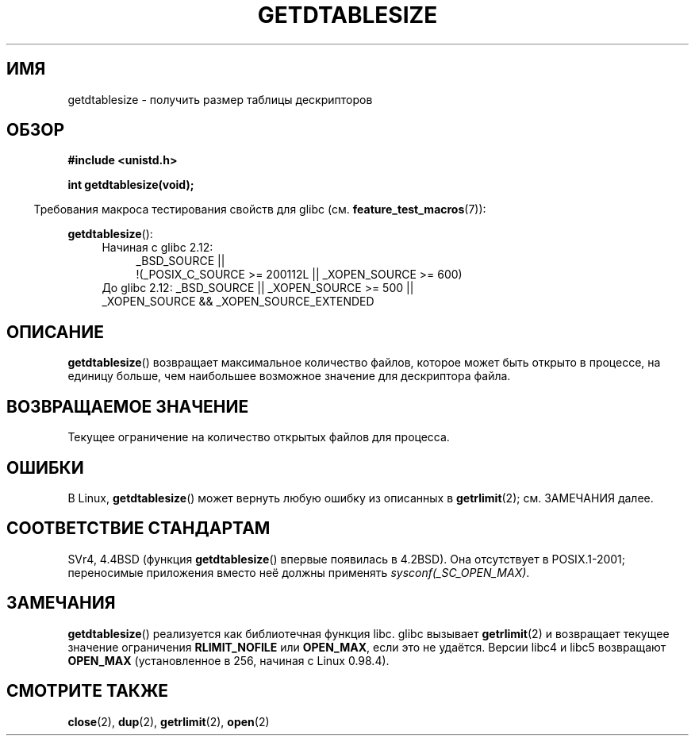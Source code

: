 .\" Hey Emacs! This file is -*- nroff -*- source.
.\"
.\" Copyright 1993 Rickard E. Faith (faith@cs.unc.edu)
.\"
.\" Permission is granted to make and distribute verbatim copies of this
.\" manual provided the copyright notice and this permission notice are
.\" preserved on all copies.
.\"
.\" Permission is granted to copy and distribute modified versions of this
.\" manual under the conditions for verbatim copying, provided that the
.\" entire resulting derived work is distributed under the terms of a
.\" permission notice identical to this one.
.\"
.\" Since the Linux kernel and libraries are constantly changing, this
.\" manual page may be incorrect or out-of-date.  The author(s) assume no
.\" responsibility for errors or omissions, or for damages resulting from
.\" the use of the information contained herein.  The author(s) may not
.\" have taken the same level of care in the production of this manual,
.\" which is licensed free of charge, as they might when working
.\" professionally.
.\"
.\" Formatted or processed versions of this manual, if unaccompanied by
.\" the source, must acknowledge the copyright and authors of this work.
.\"
.\" Modified 2002-04-15 by Roger Luethi <rl@hellgate.ch> and aeb
.\"
.\"*******************************************************************
.\"
.\" This file was generated with po4a. Translate the source file.
.\"
.\"*******************************************************************
.TH GETDTABLESIZE 2 2010\-09\-20 Linux "Руководство программиста Linux"
.SH ИМЯ
getdtablesize \- получить размер таблицы дескрипторов
.SH ОБЗОР
\fB#include <unistd.h>\fP
.sp
\fBint getdtablesize(void);\fP
.sp
.in -4n
Требования макроса тестирования свойств для glibc
(см. \fBfeature_test_macros\fP(7)):
.in
.sp
\fBgetdtablesize\fP():
.ad l
.RS 4
.PD 0
.TP  4
Начиная с glibc 2.12:
.nf
_BSD_SOURCE ||
    !(_POSIX_C_SOURCE\ >=\ 200112L || _XOPEN_SOURCE\ >=\ 600)
.TP  4
.fi
До glibc 2.12: _BSD_SOURCE || _XOPEN_SOURCE\ >=\ 500 || _XOPEN_SOURCE\ &&\ _XOPEN_SOURCE_EXTENDED
.PD
.RE
.ad b
.SH ОПИСАНИЕ
\fBgetdtablesize\fP() возвращает максимальное количество файлов, которое может
быть открыто в процессе, на единицу больше, чем наибольшее возможное
значение для дескриптора файла.
.SH "ВОЗВРАЩАЕМОЕ ЗНАЧЕНИЕ"
Текущее ограничение на количество открытых файлов для процесса.
.SH ОШИБКИ
В Linux, \fBgetdtablesize\fP() может вернуть любую ошибку из описанных в
\fBgetrlimit\fP(2); см. ЗАМЕЧАНИЯ далее.
.SH "СООТВЕТСТВИЕ СТАНДАРТАМ"
SVr4, 4.4BSD (функция \fBgetdtablesize\fP() впервые появилась в 4.2BSD). Она
отсутствует в POSIX.1\-2001; переносимые приложения вместо неё должны
применять \fIsysconf(_SC_OPEN_MAX)\fP.
.SH ЗАМЕЧАНИЯ
\fBgetdtablesize\fP() реализуется как библиотечная функция libc. glibc вызывает
\fBgetrlimit\fP(2) и возвращает текущее значение ограничения \fBRLIMIT_NOFILE\fP
или \fBOPEN_MAX\fP, если это не удаётся. Версии libc4 и libc5 возвращают
\fBOPEN_MAX\fP (установленное в 256, начиная с Linux 0.98.4).
.SH "СМОТРИТЕ ТАКЖЕ"
\fBclose\fP(2), \fBdup\fP(2), \fBgetrlimit\fP(2), \fBopen\fP(2)
